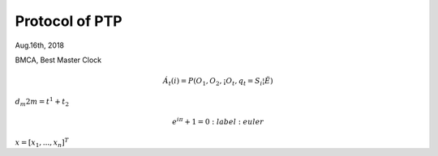 
====================================
Protocol of PTP
====================================
Aug.16th, 2018


BMCA, Best Master Clock


.. math::

  Á_t(i) = P(O_1, O_2, ¡­ O_t, q_t = S_i ¦Ë)
  
:math:`d_m2m = t^{1} + t_{2}`


.. math::

    e^{i\pi} + 1 = 0
         :label: euler
  
  
:math:`\underline{x}=[  x_{1}, ...,  x_{n}]^{T}`

